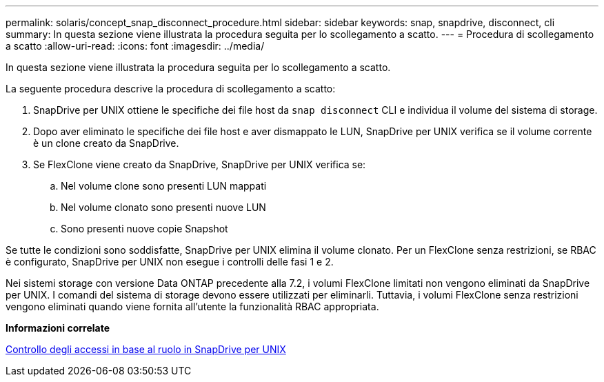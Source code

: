 ---
permalink: solaris/concept_snap_disconnect_procedure.html 
sidebar: sidebar 
keywords: snap, snapdrive, disconnect, cli 
summary: In questa sezione viene illustrata la procedura seguita per lo scollegamento a scatto. 
---
= Procedura di scollegamento a scatto
:allow-uri-read: 
:icons: font
:imagesdir: ../media/


[role="lead"]
In questa sezione viene illustrata la procedura seguita per lo scollegamento a scatto.

La seguente procedura descrive la procedura di scollegamento a scatto:

. SnapDrive per UNIX ottiene le specifiche dei file host da `snap disconnect` CLI e individua il volume del sistema di storage.
. Dopo aver eliminato le specifiche dei file host e aver dismappato le LUN, SnapDrive per UNIX verifica se il volume corrente è un clone creato da SnapDrive.
. Se FlexClone viene creato da SnapDrive, SnapDrive per UNIX verifica se:
+
.. Nel volume clone sono presenti LUN mappati
.. Nel volume clonato sono presenti nuove LUN
.. Sono presenti nuove copie Snapshot




Se tutte le condizioni sono soddisfatte, SnapDrive per UNIX elimina il volume clonato. Per un FlexClone senza restrizioni, se RBAC è configurato, SnapDrive per UNIX non esegue i controlli delle fasi 1 e 2.

Nei sistemi storage con versione Data ONTAP precedente alla 7.2, i volumi FlexClone limitati non vengono eliminati da SnapDrive per UNIX. I comandi del sistema di storage devono essere utilizzati per eliminarli. Tuttavia, i volumi FlexClone senza restrizioni vengono eliminati quando viene fornita all'utente la funzionalità RBAC appropriata.

*Informazioni correlate*

xref:concept_role_based_access_control_in_snapdrive_for_unix.adoc[Controllo degli accessi in base al ruolo in SnapDrive per UNIX]
